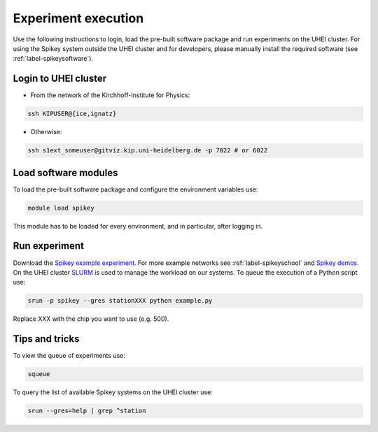 Experiment execution
====================

Use the following instructions to login, load the pre-built software package and run experiments on the UHEI cluster.
For using the Spikey system outside the UHEI cluster and for developers, please manually install the required software (see :ref:`label-spikeysoftware`).


.. _label-clusterlogin:

Login to UHEI cluster
---------------------

* From the network of the Kirchhoff-Institute for Physics:

.. code-block:: bash

  ssh KIPUSER@{ice,ignatz}

* Otherwise:

.. code-block:: bash

  ssh s1ext_someuser@gitviz.kip.uni-heidelberg.de -p 7022 # or 6022


.. _label-softwaremodule:

Load software modules
---------------------

To load the pre-built software package and configure the environment variables use:

.. code-block:: bash

  module load spikey

This module has to be loaded for every environment, and in particular, after logging in.


.. _label-expexec:

Run experiment
--------------

Download the `Spikey example experiment <https://github.com/electronicvisions/spikey_demo/blob/master/networks/example.py>`_.
For more example networks see :ref:`label-spikeyschool` and `Spikey demos <https://github.com/electronicvisions/spikey_demo/blob/master/networks>`_.
On the UHEI cluster `SLURM <http://slurm.schedmd.com/>`_ is used to manage the workload on our systems.
To queue the execution of a Python script use:

.. code-block:: bash

  srun -p spikey --gres stationXXX python example.py

Replace XXX with the chip you want to use (e.g. 500).


Tips and tricks
---------------

To view the queue of experiments use:

.. code-block:: bash

  squeue

To query the list of available Spikey systems on the UHEI cluster use:

.. code-block:: bash

  srun --gres=help | grep ^station

.. For your convenience consider adding an alias to your ~/.bashrc:
.. 
.. .. code-block:: bash
.. 
..   echo "alias spikeyrun=\"srun -p spikey --gres stationXXX\"" >> ~/.bashrc
.. 
.. Then, the experiment execution simplifies to:
.. 
.. .. code-block:: bash
.. 
..   spikeyrun python example.py
